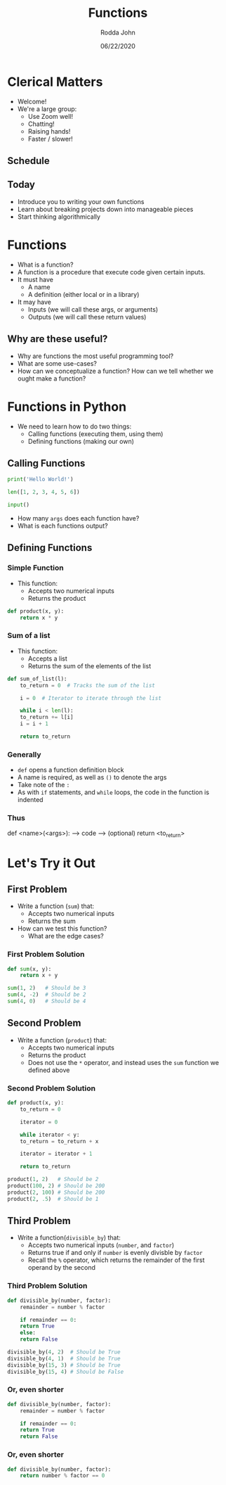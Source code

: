 #+AUTHOR: Rodda John
#+TITLE: Functions
#+DATE: 06/22/2020
#+OPTIONS: timestamp:nil

#+REVEAL_THEME: white

#+OPTIONS: toc:nil

#+REVEAL_PLUGINS: (highlight)

* Clerical Matters
#+ATTR_REVEAL: :frag (appear)
- Welcome!
- We're a large group:
  - Use Zoom well!
  - Chatting!
  - Raising hands!
  - Faster / slower!
** Schedule
[[./src/schedule.png]]
** Today
#+ATTR_REVEAL: :frag (appear)
- Introduce you to writing your own functions
- Learn about breaking projects down into manageable pieces
- Start thinking algorithmically
* Functions
#+ATTR_REVEAL: :frag (appear)
- What is a function?
- A function is a procedure that execute code given certain inputs.
- It must have
  - A name
  - A definition (either local or in a library)
- It may have
  - Inputs (we will call these args, or arguments)
  - Outputs (we will call these return values)
** Why are these useful?
#+ATTR_REVEAL: :frag (appear)
- Why are functions the most useful programming tool?
- What are some use-cases?
- How can we conceptualize a function?  How can we tell whether we ought make a function?
* Functions in Python
#+ATTR_REVEAL: :frag (appear)
- We need to learn how to do two things:
  - Calling functions (executing them, using them)
  - Defining functions (making our own)
** Calling Functions
#+begin_src python
  print('Hello World!')
#+end_src
#+begin_src python
  len([1, 2, 3, 4, 5, 6])
#+end_src
#+begin_src python
  input()
#+end_src
- How many ~args~ does each function have?
- What is each functions output?
** Defining Functions
*** Simple Function
#+ATTR_REVEAL: :frag (appear)
 - This function:
   - Accepts two numerical inputs
   - Returns the product
 #+begin_src python
   def product(x, y):
       return x * y
 #+end_src
*** Sum of a list
#+ATTR_REVEAL: :frag (appear)
- This function:
  - Accepts a list
  - Returns the sum of the elements of the list
#+begin_src python
  def sum_of_list(l):
      to_return = 0  # Tracks the sum of the list

      i = 0  # Iterator to iterate through the list

      while i < len(l):
	  to_return += l[i]
	  i = i + 1

      return to_return
#+end_src
*** Generally
#+ATTR_REVEAL: :frag (appear)
- ~def~ opens a function definition block
- A name is required, as well as ~()~ to denote the args
- Take note of the ~:~
- As with ~if~ statements, and ~while~ loops, the code in the function is indented
*** Thus
#+begin_example python
  def <name>(<args>):
  --> code
  --> (optional) return <to_return>
#+end_example
* Let's Try it Out
** First Problem
#+ATTR_REVEAL: :frag (appear)
- Write a function (~sum~) that:
  - Accepts two numerical inputs
  - Returns the sum
- How can we test this function?
  - What are the edge cases?
*** First Problem Solution
#+begin_src python
  def sum(x, y):
      return x + y
#+end_src
#+begin_src python
  sum(1, 2)   # Should be 3
  sum(4, -2)  # Should be 2
  sum(4, 0)   # Should be 4
#+end_src
** Second Problem
#+ATTR_REVEAL: :frag (appear)
- Write a function (~product~) that:
  - Accepts two numerical inputs
  - Returns the product
  - Does not use the ~*~ operator, and instead uses the ~sum~ function we defined above
*** Second Problem Solution
#+begin_src python
  def product(x, y):
      to_return = 0

      iterator = 0

      while iterator < y:
	  to_return = to_return + x

	  iterator = iterator + 1

      return to_return
#+end_src
#+begin_src python
  product(1, 2)   # Should be 2
  product(100, 2) # Should be 200
  product(2, 100) # Should be 200
  product(2, .5)  # Should be 1
#+end_src
** Third Problem
#+ATTR_REVEAL: :frag (appear)
- Write a function(~divisible_by~) that:
  - Accepts two numerical inputs (~number~, and ~factor~)
  - Returns true if and only if ~number~ is evenly divisble by ~factor~
  - Recall the ~%~ operator, which returns the remainder of the first operand by the second
*** Third Problem Solution
#+begin_src python
  def divisible_by(number, factor):
      remainder = number % factor

      if remainder == 0:
	  return True
      else:
	  return False
#+end_src
#+begin_src python
  divisible_by(4, 2)  # Should be True
  divisible_by(4, 1)  # Should be True
  divisible_by(15, 3) # Should be True
  divisible_by(15, 4) # Should be False
#+end_src

*** Or, even shorter
#+begin_src python
  def divisible_by(number, factor):
      remainder = number % factor

      if remainder == 0:
	  return True
      return False
#+end_src
*** Or, even shorter
#+begin_src python
  def divisible_by(number, factor):
      return number % factor == 0
#+end_src





